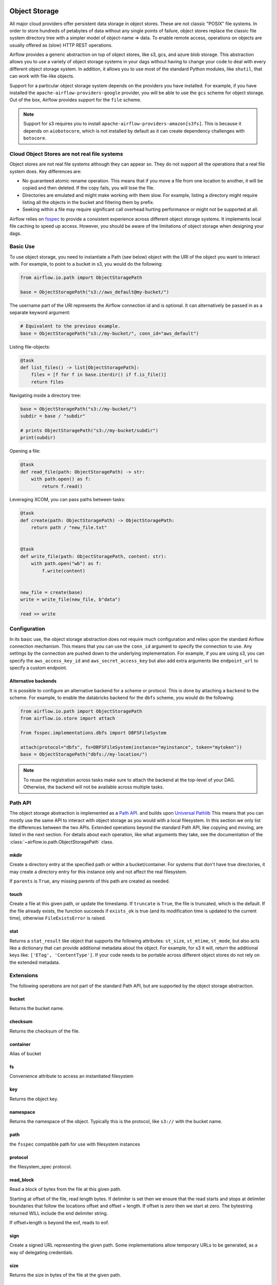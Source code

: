  .. Licensed to the Apache Software Foundation (ASF) under one
    or more contributor license agreements.  See the NOTICE file
    distributed with this work for additional information
    regarding copyright ownership.  The ASF licenses this file
    to you under the Apache License, Version 2.0 (the
    "License"); you may not use this file except in compliance
    with the License.  You may obtain a copy of the License at

 ..   http://www.apache.org/licenses/LICENSE-2.0

 .. Unless required by applicable law or agreed to in writing,
    software distributed under the License is distributed on an
    "AS IS" BASIS, WITHOUT WARRANTIES OR CONDITIONS OF ANY
    KIND, either express or implied.  See the License for the
    specific language governing permissions and limitations
    under the License.


.. _concepts:objectstorage:

Object Storage
==============

.. versionadded:: 2.8.0


All major cloud providers offer persistent data storage in object stores. These are not classic
"POSIX" file systems. In order to store hundreds of petabytes of data without any single points
of failure, object stores replace the classic file system directory tree with a simpler model
of object-name => data. To enable remote access, operations on objects are usually offered as
(slow) HTTP REST operations.

Airflow provides a generic abstraction on top of object stores, like s3, gcs, and azure blob storage.
This abstraction allows you to use a variety of object storage systems in your dags without having to
change your code to deal with every different object storage system. In addition, it allows you to use
most of the standard Python modules, like ``shutil``, that can work with file-like objects.

Support for a particular object storage system depends on the providers you have installed. For
example, if you have installed the ``apache-airflow-providers-google`` provider, you will be able to
use the ``gcs`` scheme for object storage. Out of the box, Airflow provides support for the ``file``
scheme.

.. note::
    Support for s3 requires you to install ``apache-airflow-providers-amazon[s3fs]``. This is because
    it depends on ``aiobotocore``, which is not installed by default as it can create dependency
    challenges with ``botocore``.

Cloud Object Stores are not real file systems
---------------------------------------------
Object stores are not real file systems although they can appear so. They do not support all the
operations that a real file system does. Key differences are:

* No guaranteed atomic rename operation. This means that if you move a file from one location to another, it
  will be copied and then deleted. If the copy fails, you will lose the file.
* Directories are emulated and might make working with them slow. For example, listing a directory might
  require listing all the objects in the bucket and filtering them by prefix.
* Seeking within a file may require significant call overhead hurting performance or might not be supported at all.

Airflow relies on `fsspec <https://filesystem-spec.readthedocs.io/en/latest/>`_ to provide a consistent
experience across different object storage systems. It  implements local file caching to speed up access.
However, you should be aware of the limitations of object storage when designing your dags.


.. _concepts:basic-use:

Basic Use
---------

To use object storage, you need to instantiate a Path (see below) object with the URI of the
object you want to interact with. For example, to point to a bucket in s3, you would do the following:

.. code-block:: python

    from airflow.io.path import ObjectStoragePath

    base = ObjectStoragePath("s3://aws_default@my-bucket/")

The username part of the URI represents the Airflow connection id and is optional. It can alternatively be passed
in as a separate keyword argument:

.. code-block:: python

    # Equivalent to the previous example.
    base = ObjectStoragePath("s3://my-bucket/", conn_id="aws_default")

Listing file-objects:

.. code-block:: python

    @task
    def list_files() -> list[ObjectStoragePath]:
        files = [f for f in base.iterdir() if f.is_file()]
        return files


Navigating inside a directory tree:

.. code-block:: python

   base = ObjectStoragePath("s3://my-bucket/")
   subdir = base / "subdir"

   # prints ObjectStoragePath("s3://my-bucket/subdir")
   print(subdir)


Opening a file:

.. code-block:: python

    @task
    def read_file(path: ObjectStoragePath) -> str:
        with path.open() as f:
            return f.read()


Leveraging XCOM, you can pass paths between tasks:

.. code-block:: python

      @task
      def create(path: ObjectStoragePath) -> ObjectStoragePath:
          return path / "new_file.txt"


      @task
      def write_file(path: ObjectStoragePath, content: str):
          with path.open("wb") as f:
              f.write(content)


      new_file = create(base)
      write = write_file(new_file, b"data")

      read >> write


Configuration
-------------

In its basic use, the object storage abstraction does not require much configuration and relies upon the
standard Airflow connection mechanism. This means that you can use the ``conn_id`` argument to specify
the connection to use. Any settings by the connection are pushed down to the underlying implementation.
For example, if you are using s3, you can specify the ``aws_access_key_id`` and ``aws_secret_access_key``
but also add extra arguments like ``endpoint_url`` to specify a custom endpoint.

Alternative backends
^^^^^^^^^^^^^^^^^^^^

It is possible to configure an alternative backend for a scheme or protocol. This is done by attaching
a ``backend`` to the scheme. For example, to enable the databricks backend for the ``dbfs`` scheme, you
would do the following:

.. code-block:: python

    from airflow.io.path import ObjectStoragePath
    from airflow.io.store import attach

    from fsspec.implementations.dbfs import DBFSFileSystem

    attach(protocol="dbfs", fs=DBFSFileSystem(instance="myinstance", token="mytoken"))
    base = ObjectStoragePath("dbfs://my-location/")


.. note::
    To reuse the registration across tasks make sure to attach the backend at the top-level of your DAG.
    Otherwise, the backend will not be available across multiple tasks.


.. _concepts:api:

Path API
-------------

The object storage abstraction is implemented as a `Path API <https://docs.python.org/3/library/pathlib.html>`_.
and builds upon `Universal Pathlib <https://github.com/fsspec/universal_pathlib>`_ This means that you can mostly use
the same API to interact with object storage as you would with a local filesystem. In this section we only list the
differences between the two APIs. Extended operations beyond the standard Path API, like copying and moving, are listed
in the next section. For details about each operation, like what arguments they take, see the documentation of
the :class:`~airflow.io.path.ObjectStoragePath` class.


mkdir
^^^^^

Create a directory entry at the specified path or within a bucket/container. For systems that don't have true
directories, it may create a directory entry for this instance only and not affect the real filesystem.

If ``parents`` is ``True``, any missing parents of this path are created as needed.


touch
^^^^^

Create a file at this given path, or update the timestamp. If ``truncate`` is ``True``, the file is truncated, which is
the default.  If the file already exists, the function succeeds if ``exists_ok`` is true (and its modification time is
updated to the current time), otherwise ``FileExistsError`` is raised.


stat
^^^^

Returns a ``stat_result`` like object that supports the following attributes: ``st_size``, ``st_mtime``, ``st_mode``,
but also acts like a dictionary that can provide additional metadata about the object. For example, for s3 it will,
return the additional keys like: ``['ETag', 'ContentType']``. If your code needs to be portable across different object
stores do not rely on the extended metadata.


.. _concepts:extended-operations:

Extensions
----------

The following operations are not part of the standard Path API, but are supported by the object storage abstraction.

bucket
^^^^^^

Returns the bucket name.


checksum
^^^^^^^^

Returns the checksum of the file.


container
^^^^^^^^^

Alias of bucket


fs
^^

Convenience attribute to access an instantiated filesystem


key
^^^

Returns the object key.

namespace
^^^^^^^^^

Returns the namespace of the object. Typically this is the protocol, like ``s3://`` with the
bucket name.

path
^^^^
the ``fsspec`` compatible path for use with filesystem instances


protocol
^^^^^^^^

the filesystem_spec protocol.


read_block
^^^^^^^^^^

Read a block of bytes from the file at this given path.

Starting at offset of the file, read length bytes. If delimiter is set then we ensure
that the read starts and stops at delimiter boundaries that follow the locations offset
and offset + length. If offset is zero then we start at zero. The bytestring returned
WILL include the end delimiter string.

If offset+length is beyond the eof, reads to eof.


sign
^^^^

Create a signed URL representing the given path. Some implementations allow temporary URLs to be generated, as a
way of delegating credentials.


size
^^^^

Returns the size in bytes of the file at the given path.


storage_options
^^^^^^^^^^^^^^^

The storage options for instantiating the underlying filesystem.


ukey
^^^^

Hash of file properties, to tell if it has changed.


.. _concepts:copying-and-moving:

Copying and Moving
------------------

This documents the expected behavior of the ``copy`` and ``move`` operations, particularly for cross object store (e.g.
file -> s3) behavior. Each method copies or moves files or directories from a ``source`` to a ``target`` location.
The intended behavior is the same as specified by
``fsspec``. For cross object store directory copying,
Airflow needs to walk the directory tree and copy each file individually. This is done by streaming each file from the
source to the target.


External Integrations
---------------------

Many other projects, like DuckDB, Apache Iceberg etc, can make use of the object storage abstraction. Often this is
done by passing the underlying ``fsspec`` implementation. For this this purpose ``ObjectStoragePath`` exposes
the ``fs`` property. For example, the following works with ``duckdb`` so that the connection details from Airflow
are used to connect to s3 and a parquet file, indicated by a ``ObjectStoragePath``, is read:

.. code-block:: python

    import duckdb
    from airflow.io.path import ObjectStoragePath

    path = ObjectStoragePath("s3://my-bucket/my-table.parquet", conn_id="aws_default")
    conn = duckdb.connect(database=":memory:")
    conn.register_filesystem(path.fs)
    conn.execute(f"CREATE OR REPLACE TABLE my_table AS SELECT * FROM read_parquet('{path}');")
